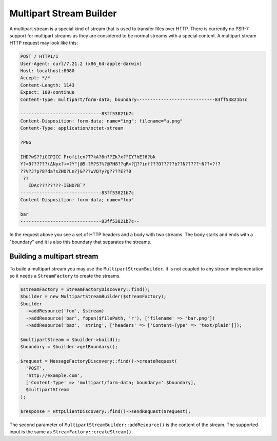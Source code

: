 Multipart Stream Builder
========================

A multipart stream is a special kind of stream that is used to transfer files over HTTP. There is currently no PSR-7 support for multipart streams as they are considered to be normal streams with a special content. A multipart stream HTTP request may look like this:

.. code-block:: none

    POST / HTTP1/1
    User-Agent: curl/7.21.2 (x86_64-apple-darwin)
    Host: localhost:8080
    Accept: */*
    Content-Length: 1143
    Expect: 100-continue
    Content-Type: multipart/form-data; boundary=----------------------------83ff53821b7c

    ------------------------------83ff53821b7c
    Content-Disposition: form-data; name="img"; filename="a.png"
    Content-Type: application/octet-stream

    ?PNG

    IHD?wS??iCCPICC Profilex?T?kA?6n??Zk?x?"IY?hE?6?bk
    Y?<ߡ)??????9Nyx?+=?Y"|@5-?M?S?%?@?H8??qR>?׋??inf???O?????b??N?????~N??>?!?
    ??V?J?p?8?da?sZHO?Ln?}&???wVQ?y?g????E??0
     ??
       IDAc????????-IEND?B`?
    ------------------------------83ff53821b7c
    Content-Disposition: form-data; name="foo"

    bar
    ------------------------------83ff53821b7c--


In the request above you see a set of HTTP headers and a body with two streams. The body starts and ends with a "boundary" and it is also this boundary that separates the streams.

Building a multipart stream
```````````````````````````

To build a multipart stream you may use the ``MultipartStreamBuilder``. It is not coupled to any stream implementation so it needs a ``StreamFactory`` to create the streams.

.. code-block:: php

    $streamFactory = StreamFactoryDiscovery::find();
    $builder = new MultipartStreamBuilder($streamFactory);
    $builder
      ->addResource('foo', $stream)
      ->addResource('bar', fopen($filePath, 'r'), ['filename' => 'bar.png'])
      ->addResource('baz', 'string', ['headers' => ['Content-Type' => 'text/plain']]);

    $multipartStream = $builder->build();
    $boundary = $builder->getBoundary();

    $request = MessageFactoryDiscovery::find()->createRequest(
      'POST',
      'http://example.com',
      ['Content-Type' => 'multipart/form-data; boundary='.$boundary],
      $multipartStream
    );

    $response = HttpClientDiscovery::find()->sendRequest($request);

The second parameter of ``MultipartStreamBuilder::addResource()`` is the content of the stream. The supported input is the same as ``StreamFactory::createStream()``.
